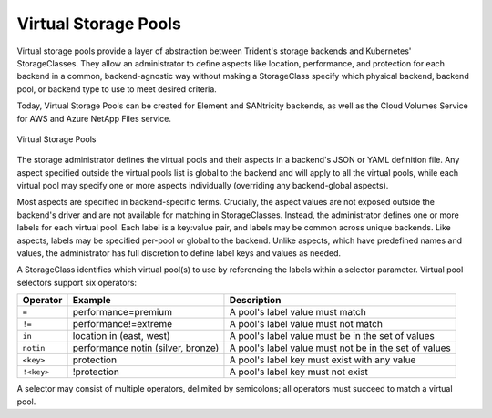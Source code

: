 #####################
Virtual Storage Pools
#####################

Virtual storage pools provide a layer of
abstraction between Trident's storage backends and Kubernetes'
StorageClasses. They allow an administrator to define aspects like
location, performance, and protection for each backend in a common,
backend-agnostic way without making a StorageClass specify which
physical backend, backend pool, or backend type to use to meet desired
criteria.

Today, Virtual Storage Pools can be created for Element and SANtricity
backends, as well as the Cloud Volumes Service for AWS and Azure NetApp
Files service.

.. _figVirtualStoragePools:

.. figure:: images/virtual_storage_pools.png
    :align: center
    :figclass: alight-center

    Virtual Storage Pools

The storage administrator defines the virtual pools and their aspects
in a backend's JSON or YAML definition file. Any aspect specified
outside the virtual pools list is global to the backend and will apply
to all the virtual pools, while each virtual pool may specify one or more
aspects individually (overriding any backend-global aspects).

Most aspects are specified in backend-specific terms. Crucially, the
aspect values are not exposed outside the backend's driver and
are not available for matching in StorageClasses. Instead, the
administrator defines one or more labels for each virtual pool. Each
label is a key:value pair, and labels may be common across unique backends.
Like aspects, labels may be specified per-pool or global to the backend.
Unlike aspects, which have predefined names and values, the administrator
has full discretion to define label keys and values as needed.

A StorageClass identifies which virtual pool(s) to use by referencing the
labels within a selector parameter. Virtual pool selectors support six operators:

+------------+------------------------------------+-------------------------------------------------------+
| Operator   | Example                            | Description                                           |
+============+====================================+=======================================================+
| ``=``      | performance=premium                | A pool's label value must match                       |
+------------+------------+-----------------------+-------------------------------------------------------+
| ``!=``     | performance!=extreme               | A pool's label value must not match                   |
+------------+------------------------------------+-------------------------------------------------------+
| ``in``     | location in (east, west)           | A pool's label value must be in the set of values     |
+------------+------------------------------------+-------------------------------------------------------+
| ``notin``  | performance notin (silver, bronze) | A pool's label value must not be in the set of values |
+------------+------------+-----------------------+-------------------------------------------------------+
| ``<key>``  | protection                         | A pool's label key must exist with any value          |
+------------+------------+-----------------------+-------------------------------------------------------+
| ``!<key>`` | !protection                        | A pool's label key must not exist                     |
+------------+------------------------------------+-------------------------------------------------------+

A selector may consist of multiple operators, delimited by semicolons;
all operators must succeed to match a virtual pool.

